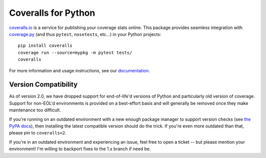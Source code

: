 Coveralls for Python
====================

.. raw:: html

    <div>
        <strong>Test Status:</strong>
        <a href="https://circleci.com/gh/TheKevJames/coveralls-python"><img src="https://img.shields.io/circleci/project/github/TheKevJames/coveralls-python/master.svg?style=flat-square&label=CircleCI"/></a>
        <a href="https://github.com/TheKevJames/coveralls-python/actions"><img src="https://img.shields.io/github/actions/workflow/status/TheKevJames/coveralls-python/test.yml?branch=master&style=flat-square&label=Github%20Actions"/></a>
        <a href="https://coveralls.io/r/TheKevJames/coveralls-python"><img src="https://img.shields.io/coveralls/TheKevJames/coveralls-python/master.svg?style=flat-square&label=Coverage"/></a>
        <a href="http://coveralls-python.readthedocs.io/en/latest/"><img src="https://img.shields.io/readthedocs/coveralls-python?style=flat-square&label=Docs"/></a>
    </div>
    <br/>
    <div>
        <strong>Version Info:</strong>
        <a href="https://pypi.org/project/coveralls/"><img src="https://img.shields.io/pypi/v/coveralls.svg?style=flat-square&label=PyPI"/></a>
        <a href="https://anaconda.org/conda-forge/coveralls"><img src="https://img.shields.io/conda/v/conda-forge/coveralls?style=flat-square&label=Conda"/></a>
        <a href="https://hub.docker.com/r/thekevjames/coveralls"><img src="https://img.shields.io/docker/v/thekevjames/coveralls?sort=semver&style=flat-square&label=Dockerhub"/></a>
        <a href="https://quay.io/repository/thekevjames/coveralls"><img src="https://img.shields.io/docker/v/thekevjames/coveralls?sort=semver&style=flat-square&label=Quay"/></a>
    </div>
    <br/>
    <div>
        <strong>Compatibility:</strong>
        <a href="https://pypi.org/project/coveralls/"><img src="https://img.shields.io/pypi/pyversions/coveralls.svg?style=flat-square&label=Python%20Versions"/></a>
        <a href="https://pypi.org/project/coveralls/"><img src="https://img.shields.io/pypi/implementation/coveralls.svg?style=flat-square&label=Python%20Implementations"/></a>
    </div>
    <br/>
    <div>
        <strong>Downloads:</strong>
        <a href="https://pypi.org/project/coveralls/"><img src="https://img.shields.io/pypi/dm/coveralls.svg?style=flat-square&label=PyPI"/></a>
        <a href="https://pypi.org/project/coveralls/"><img src="https://img.shields.io/conda/dn/conda-forge/coveralls?style=flat-square&label=Conda"/></a>
        <a href="https://hub.docker.com/r/thekevjames/coveralls"><img src="https://img.shields.io/docker/pulls/thekevjames/coveralls?style=flat-square&label=Dockerhub"/></a>
    </div>
    <br/>

`coveralls.io`_ is a service for publishing your coverage stats online. This
package provides seamless integration with `coverage.py`_ (and thus ``pytest``,
``nosetests``, etc...) in your Python projects::

    pip install coveralls
    coverage run --source=mypkg -m pytest tests/
    coveralls

For more information and usage instructions, see our `documentation`_.

Version Compatibility
---------------------

As of version 2.0, we have dropped support for end-of-life'd versions of Python
and particularly old version of coverage. Support for non-EOL'd environments is
provided on a best-effort basis and will generally be removed once they make
maintenance too difficult.

If you're running on an outdated environment with a new enough package manager
to support version checks (see `the PyPA docs`_), then installing the latest
compatible version should do the trick. If you're even more outdated than that,
please pin to ``coveralls<2``.

If you're in an outdated environment and experiencing an issue, feel free to
open a ticket -- but please mention your environment! I'm willing to backport
fixes to the 1.x branch if need be.

.. _Docs: http://coveralls-python.readthedocs.io/en/latest/
.. _coverage.py: https://coverage.readthedocs.io/en/latest/
.. _coveralls.io: https://coveralls.io/
.. _documentation: http://coveralls-python.readthedocs.io/en/latest/
.. _the PyPA docs: https://packaging.python.org/guides/distributing-packages-using-setuptools/#python-requires
